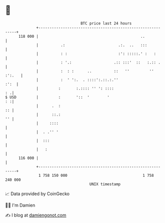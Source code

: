 * 👋

#+begin_example
                                     BTC price last 24 hours                    
                 +------------------------------------------------------------+ 
         118 000 |                                              ..            | 
                 |          .:                        .:.  ..   :::           | 
                 |          : :                       :': :::::.' :   :       | 
                 |          : '.:                   .:: :::'  ::   :.:: .     | 
                 |          :  : :      ..          ::   ''         '' :':.   | 
                 |          :  ' ':.  . ::::':.::.:.''                   :':  | 
                 |         :       :.:::: '' ': ::::                       : .| 
   $ USD         |         :       '::  '        '                         : :| 
                 |      .  :                                               :: | 
                 |      ::.:                                               '' | 
                 |     ::::                                                   | 
                 |  . .'' '                                                   | 
                 |  :::                                                       | 
                 |   :                                                        | 
         116 000 |                                                            | 
                 +------------------------------------------------------------+ 
                  1 758 150 000                                  1 758 240 000  
                                         UNIX timestamp                         
#+end_example
📈 Data provided by CoinGecko

🧑‍💻 I'm Damien

✍️ I blog at [[https://www.damiengonot.com][damiengonot.com]]
